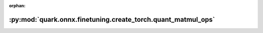 :orphan:

:py:mod:`quark.onnx.finetuning.create_torch.quant_matmul_ops`
=============================================================

.. py:module:: quark.onnx.finetuning.create_torch.quant_matmul_ops


